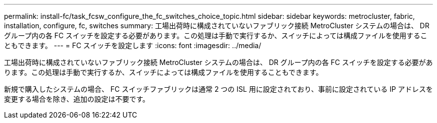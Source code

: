 ---
permalink: install-fc/task_fcsw_configure_the_fc_switches_choice_topic.html 
sidebar: sidebar 
keywords: metrocluster, fabric, installation, configure, fc, switches 
summary: 工場出荷時に構成されていないファブリック接続 MetroCluster システムの場合は、 DR グループ内の各 FC スイッチを設定する必要があります。この処理は手動で実行するか、スイッチによっては構成ファイルを使用することもできます。 
---
= FC スイッチを設定します
:icons: font
:imagesdir: ../media/


[role="lead"]
工場出荷時に構成されていないファブリック接続 MetroCluster システムの場合は、 DR グループ内の各 FC スイッチを設定する必要があります。この処理は手動で実行するか、スイッチによっては構成ファイルを使用することもできます。

新規で購入したシステムの場合、 FC スイッチファブリックは通常 2 つの ISL 用に設定されており、事前に設定されている IP アドレスを変更する場合を除き、追加の設定は不要です。
